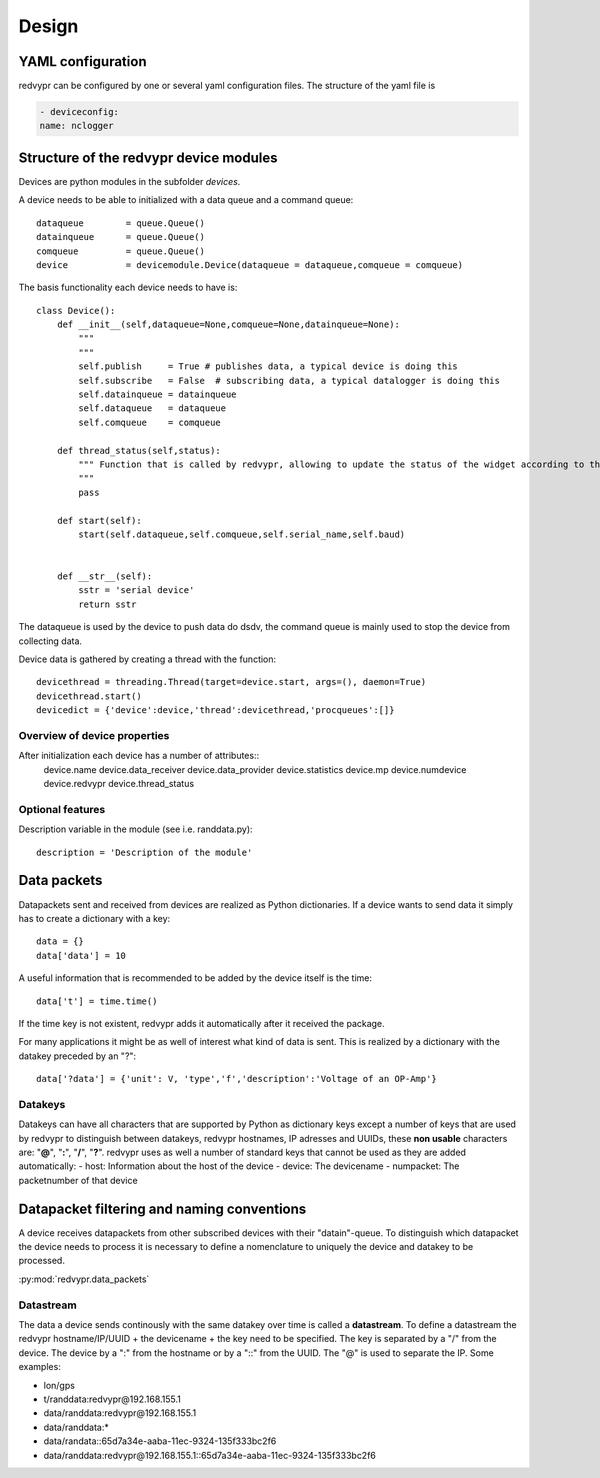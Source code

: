 Design
======


YAML configuration
------------------

redvypr can be configured by one or several yaml configuration files. The structure of the yaml file is

.. code-block::

    - deviceconfig:
    name: nclogger

   
Structure of the redvypr device modules
---------------------------------------


Devices are python modules in the subfolder `devices`.

A device needs to be able to initialized with a data queue and a command queue::

        dataqueue        = queue.Queue()
        datainqueue      = queue.Queue()
        comqueue         = queue.Queue()        
        device           = devicemodule.Device(dataqueue = dataqueue,comqueue = comqueue)
        
        
The basis functionality each device needs to have is::

		class Device():
		    def __init__(self,dataqueue=None,comqueue=None,datainqueue=None):
		        """
		        """
		        self.publish     = True # publishes data, a typical device is doing this
		        self.subscribe   = False  # subscribing data, a typical datalogger is doing this
		        self.datainqueue = datainqueue
		        self.dataqueue   = dataqueue        
		        self.comqueue    = comqueue
		        
		    def thread_status(self,status):
			""" Function that is called by redvypr, allowing to update the status of the widget according to the thread 
			"""
			pass
			
		    def start(self):
		        start(self.dataqueue,self.comqueue,self.serial_name,self.baud)
		        
		
		    def __str__(self):
		        sstr = 'serial device'
		        return sstr

The dataqueue is used by the device to push data do dsdv, the command queue is mainly used to stop the device from collecting data.

Device data is gathered by creating a thread with the function::

        devicethread = threading.Thread(target=device.start, args=(), daemon=True)
        devicethread.start()
        devicedict = {'device':device,'thread':devicethread,'procqueues':[]}


Overview of device properties
^^^^^^^^^^^^^^^^^^^^^^^^^^^^^
After initialization each device has a number of attributes::
        device.name  
        device.data_receiver
        device.data_provider
        device.statistics
        device.mp
	device.numdevice
	device.redvypr
	device.thread_status	

Optional features
^^^^^^^^^^^^^^^^^

Description variable in the module (see i.e. randdata.py)::
  
        description = 'Description of the module'
        

Data packets
------------
Datapackets sent and received from devices are realized as Python dictionaries. If a device wants
to send data it simply has to create a dictionary with a key::

   data = {}
   data['data'] = 10

A useful information that is recommended to be added by the device itself is the time::

   data['t'] = time.time()
         
If the time key is not existent, redvypr adds it automatically after it received the package.
         
For many applications it might be as well of interest what kind of data is sent.
This is realized by a dictionary with the datakey preceded by an "?"::

   data['?data'] = {'unit': V, 'type','f','description':'Voltage of an OP-Amp'}

Datakeys
^^^^^^^^

Datakeys can have all characters that are supported by Python as dictionary keys
except a number of keys that are used by redvypr to distinguish between datakeys, redvypr hostnames,
IP adresses and UUIDs, these **non usable** characters are: "**@**", "**:**", "**/**", "**?**".
redvypr uses as well a number of standard keys that cannot be used as they are added automatically:
- host: Information about the host of the device
- device: The devicename
- numpacket: The packetnumber of that device



Datapacket filtering and naming conventions
-------------------------------------------

A device receives datapackets from other subscribed devices with their "datain"-queue.
To distinguish which datapacket the device needs to process it is necessary
to define a nomenclature to uniquely the device and datakey to be processed.

:py:mod:`redvypr.data_packets`

Datastream
^^^^^^^^^^
The data a device sends continously with the same datakey over time is called a **datastream**.
To define a datastream the redvypr hostname/IP/UUID + the devicename + the key need to be specified. 
The key is separated by a "/" from the device. The device by a ":" from the hostname or by a "::"
from the UUID. The "@" is used to separate the IP. Some examples:

- lon/gps
- t/randdata:redvypr@192.168.155.1
- data/randdata:redvypr@192.168.155.1
- data/randdata:*
- data/randata::65d7a34e-aaba-11ec-9324-135f333bc2f6
- data/randdata:redvypr@192.168.155.1::65d7a34e-aaba-11ec-9324-135f333bc2f6


